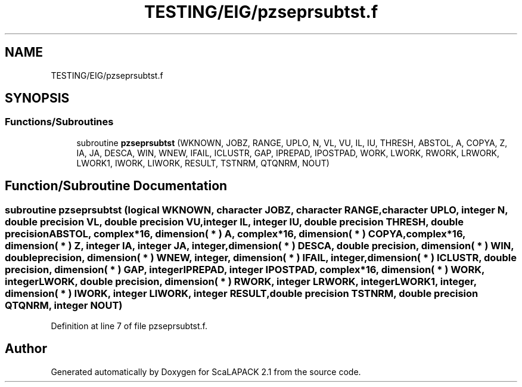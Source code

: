 .TH "TESTING/EIG/pzseprsubtst.f" 3 "Sat Nov 16 2019" "Version 2.1" "ScaLAPACK 2.1" \" -*- nroff -*-
.ad l
.nh
.SH NAME
TESTING/EIG/pzseprsubtst.f
.SH SYNOPSIS
.br
.PP
.SS "Functions/Subroutines"

.in +1c
.ti -1c
.RI "subroutine \fBpzseprsubtst\fP (WKNOWN, JOBZ, RANGE, UPLO, N, VL, VU, IL, IU, THRESH, ABSTOL, A, COPYA, Z, IA, JA, DESCA, WIN, WNEW, IFAIL, ICLUSTR, GAP, IPREPAD, IPOSTPAD, WORK, LWORK, RWORK, LRWORK, LWORK1, IWORK, LIWORK, RESULT, TSTNRM, QTQNRM, NOUT)"
.br
.in -1c
.SH "Function/Subroutine Documentation"
.PP 
.SS "subroutine pzseprsubtst (logical WKNOWN, character JOBZ, character RANGE, character UPLO, integer N, double precision VL, double precision VU, integer IL, integer IU, double precision THRESH, double precision ABSTOL, \fBcomplex\fP*16, dimension( * ) A, \fBcomplex\fP*16, dimension( * ) COPYA, \fBcomplex\fP*16, dimension( * ) Z, integer IA, integer JA, integer, dimension( * ) DESCA, double precision, dimension( * ) WIN, double precision, dimension( * ) WNEW, integer, dimension( * ) IFAIL, integer, dimension( * ) ICLUSTR, double precision, dimension( * ) GAP, integer IPREPAD, integer IPOSTPAD, \fBcomplex\fP*16, dimension( * ) WORK, integer LWORK, double precision, dimension( * ) RWORK, integer LRWORK, integer LWORK1, integer, dimension( * ) IWORK, integer LIWORK, integer RESULT, double precision TSTNRM, double precision QTQNRM, integer NOUT)"

.PP
Definition at line 7 of file pzseprsubtst\&.f\&.
.SH "Author"
.PP 
Generated automatically by Doxygen for ScaLAPACK 2\&.1 from the source code\&.
